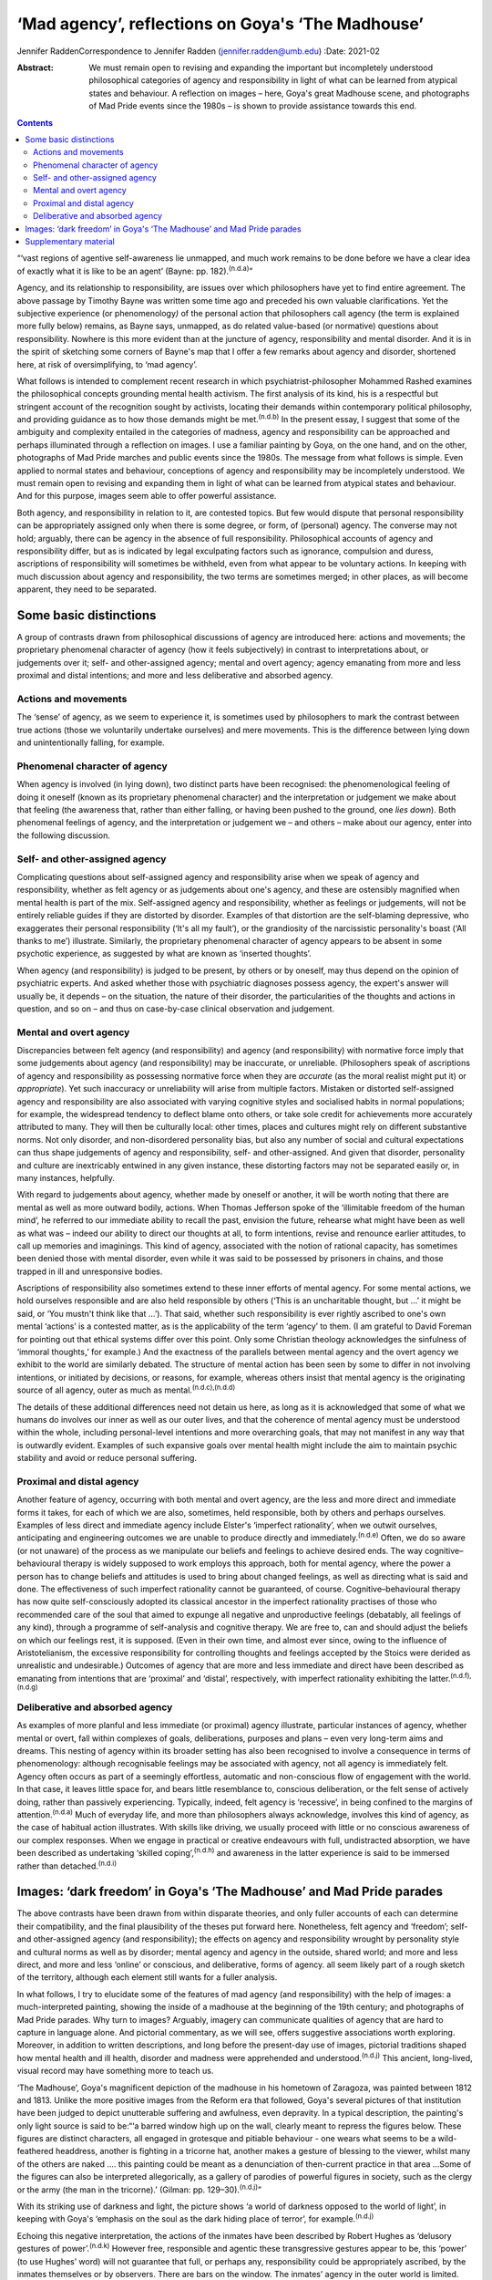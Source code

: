 ==================================================
‘Mad agency’, reflections on Goya's ‘The Madhouse’
==================================================

Jennifer RaddenCorrespondence to Jennifer Radden
(jennifer.radden@umb.edu)
:Date: 2021-02

:Abstract:
   We must remain open to revising and expanding the important but
   incompletely understood philosophical categories of agency and
   responsibility in light of what can be learned from atypical states
   and behaviour. A reflection on images – here, Goya's great Madhouse
   scene, and photographs of Mad Pride events since the 1980s – is shown
   to provide assistance towards this end.


.. contents::
   :depth: 3
..

“‘vast regions of agentive self-awareness lie unmapped, and much work
remains to be done before we have a clear idea of exactly what it is
like to be an agent’ (Bayne: pp. 182).\ :sup:`(n.d.a)`”

Agency, and its relationship to responsibility, are issues over which
philosophers have yet to find entire agreement. The above passage by
Timothy Bayne was written some time ago and preceded his own valuable
clarifications. Yet the subjective experience (or phenomenology\ *)* of
the personal action that philosophers call agency (the term is explained
more fully below) remains, as Bayne says, unmapped, as do related
value-based (or normative) questions about responsibility. Nowhere is
this more evident than at the juncture of agency, responsibility and
mental disorder. And it is in the spirit of sketching some corners of
Bayne's map that I offer a few remarks about agency and disorder,
shortened here, at risk of oversimplifying, to ‘mad agency’.

What follows is intended to complement recent research in which
psychiatrist-philosopher Mohammed Rashed examines the philosophical
concepts grounding mental health activism. The first analysis of its
kind, his is a respectful but stringent account of the recognition
sought by activists, locating their demands within contemporary
political philosophy, and providing guidance as to how those demands
might be met.\ :sup:`(n.d.b)` In the present essay, I suggest that some
of the ambiguity and complexity entailed in the categories of madness,
agency and responsibility can be approached and perhaps illuminated
through a reflection on images. I use a familiar painting by Goya, on
the one hand, and on the other, photographs of Mad Pride marches and
public events since the 1980s. The message from what follows is simple.
Even applied to normal states and behaviour, conceptions of agency and
responsibility may be incompletely understood. We must remain open to
revising and expanding them in light of what can be learned from
atypical states and behaviour. And for this purpose, images seem able to
offer powerful assistance.

Both agency, and responsibility in relation to it, are contested topics.
But few would dispute that personal responsibility can be appropriately
assigned only when there is some degree, or form, of (personal) agency.
The converse may not hold; arguably, there can be agency in the absence
of full responsibility. Philosophical accounts of agency and
responsibility differ, but as is indicated by legal exculpating factors
such as ignorance, compulsion and duress, ascriptions of responsibility
will sometimes be withheld, even from what appear to be voluntary
actions. In keeping with much discussion about agency and
responsibility, the two terms are sometimes merged; in other places, as
will become apparent, they need to be separated.

.. _sec1:

Some basic distinctions
=======================

A group of contrasts drawn from philosophical discussions of agency are
introduced here: actions and movements; the proprietary phenomenal
character of agency (how it feels subjectively) in contrast to
interpretations about, or judgements over it; self- and other-assigned
agency; mental and overt agency; agency emanating from more and less
proximal and distal intentions; and more and less deliberative and
absorbed agency.

.. _sec1-1:

Actions and movements
---------------------

The ‘sense’ of agency, as we seem to experience it, is sometimes used by
philosophers to mark the contrast between true actions (those we
voluntarily undertake ourselves) and mere movements. This is the
difference between lying down and unintentionally falling, for example.

.. _sec1-2:

Phenomenal character of agency
------------------------------

When agency is involved (in lying down), two distinct parts have been
recognised: the phenomenological feeling of doing it oneself (known as
its proprietary phenomenal character) and the interpretation or
judgement we make about that feeling (the awareness that, rather than
either falling, or having been pushed to the ground, one *lies down*).
Both phenomenal feelings of agency, and the interpretation or judgement
we – and others – make about our agency, enter into the following
discussion.

.. _sec1-3:

Self- and other-assigned agency
-------------------------------

Complicating questions about self-assigned agency and responsibility
arise when we speak of agency and responsibility, whether as felt agency
or as judgements about one's agency, and these are ostensibly magnified
when mental health is part of the mix. Self-assigned agency and
responsibility, whether as feelings or judgements, will not be entirely
reliable guides if they are distorted by disorder. Examples of that
distortion are the self-blaming depressive, who exaggerates their
personal responsibility (‘It's all my fault’), or the grandiosity of the
narcissistic personality's boast (‘All thanks to me’) illustrate.
Similarly, the proprietary phenomenal character of agency appears to be
absent in some psychotic experience, as suggested by what are known as
‘inserted thoughts’.

When agency (and responsibility) is judged to be present, by others or
by oneself, may thus depend on the opinion of psychiatric experts. And
asked whether those with psychiatric diagnoses possess agency, the
expert's answer will usually be, it depends – on the situation, the
nature of their disorder, the particularities of the thoughts and
actions in question, and so on – and thus on case-by-case clinical
observation and judgement.

.. _sec1-4:

Mental and overt agency
-----------------------

Discrepancies between felt agency (and responsibility) and agency (and
responsibility) with normative force imply that some judgements about
agency (and responsibility) may be inaccurate, or unreliable.
(Philosophers speak of ascriptions of agency and responsibility as
possessing normative force when they are *accurate* (as the moral
realist might put it) or *appropriate*). Yet such inaccuracy or
unreliability will arise from multiple factors. Mistaken or distorted
self-assigned agency and responsibility are also associated with varying
cognitive styles and socialised habits in normal populations; for
example, the widespread tendency to deflect blame onto others, or take
sole credit for achievements more accurately attributed to many. They
will then be culturally local: other times, places and cultures might
rely on different substantive norms. Not only disorder, and
non-disordered personality bias, but also any number of social and
cultural expectations can thus shape judgements of agency and
responsibility, self- and other-assigned. And given that disorder,
personality and culture are inextricably entwined in any given instance,
these distorting factors may not be separated easily or, in many
instances, helpfully.

With regard to judgements about agency, whether made by oneself or
another, it will be worth noting that there are mental as well as more
outward bodily, actions. When Thomas Jefferson spoke of the ‘illimitable
freedom of the human mind’, he referred to our immediate ability to
recall the past, envision the future, rehearse what might have been as
well as what was – indeed our ability to direct our thoughts at all, to
form intentions, revise and renounce earlier attitudes, to call up
memories and imaginings. This kind of agency, associated with the notion
of rational capacity, has sometimes been denied those with mental
disorder, even while it was said to be possessed by prisoners in chains,
and those trapped in ill and unresponsive bodies.

Ascriptions of responsibility also sometimes extend to these inner
efforts of mental agency. For some mental actions, we hold ourselves
responsible and are also held responsible by others (‘This is an
uncharitable thought, but …’ it might be said, or ‘You mustn't think
like that …’). That said, whether such responsibility is ever rightly
ascribed to one's own mental ‘actions’ is a contested matter, as is the
applicability of the term ‘agency’ to them. (I am grateful to David
Foreman for pointing out that ethical systems differ over this point.
Only some Christian theology acknowledges the sinfulness of ‘immoral
thoughts,ְ’ for example.) And the exactness of the parallels between
mental agency and the overt agency we exhibit to the world are similarly
debated. The structure of mental action has been seen by some to differ
in not involving intentions, or initiated by decisions, or reasons, for
example, whereas others insist that mental agency is the originating
source of all agency, outer as much as mental.\ :sup:`(n.d.c),(n.d.d)`

The details of these additional differences need not detain us here, as
long as it is acknowledged that some of what we humans do involves our
inner as well as our outer lives, and that the coherence of mental
agency must be understood within the whole, including personal-level
intentions and more overarching goals, that may not manifest in any way
that is outwardly evident. Examples of such expansive goals over mental
health might include the aim to maintain psychic stability and avoid or
reduce personal suffering.

.. _sec1-5:

Proximal and distal agency
--------------------------

Another feature of agency, occurring with both mental and overt agency,
are the less and more direct and immediate forms it takes, for each of
which we are also, sometimes, held responsible, both by others and
perhaps ourselves. Examples of less direct and immediate agency include
Elster's ‘imperfect rationality’, when we outwit ourselves, anticipating
and engineering outcomes we are unable to produce directly and
immediately.\ :sup:`(n.d.e)` Often, we do so aware (or not unaware) of
the process as we manipulate our beliefs and feelings to achieve desired
ends. The way cognitive–behavioural therapy is widely supposed to work
employs this approach, both for mental agency, where the power a person
has to change beliefs and attitudes is used to bring about changed
feelings, as well as directing what is said and done. The effectiveness
of such imperfect rationality cannot be guaranteed, of course.
Cognitive–behavioural therapy has now quite self-consciously adopted its
classical ancestor in the imperfect rationality practises of those who
recommended care of the soul that aimed to expunge all negative and
unproductive feelings (debatably, all feelings of any kind), through a
programme of self-analysis and cognitive therapy. We are free to, can
and should adjust the beliefs on which our feelings rest, it is
supposed. (Even in their own time, and almost ever since, owing to the
influence of Aristotelianism, the excessive responsibility for
controlling thoughts and feelings accepted by the Stoics were derided as
unrealistic and undesirable.) Outcomes of agency that are more and less
immediate and direct have been described as emanating from intentions
that are ‘proximal’ and ‘distal’, respectively, with imperfect
rationality exhibiting the latter.\ :sup:`(n.d.f),(n.d.g)`

.. _sec1-6:

Deliberative and absorbed agency
--------------------------------

As examples of more planful and less immediate (or proximal) agency
illustrate, particular instances of agency, whether mental or overt,
fall within complexes of goals, deliberations, purposes and plans – even
very long-term aims and dreams. This nesting of agency within its
broader setting has also been recognised to involve a consequence in
terms of phenomenology: although recognisable feelings may be associated
with agency, not all agency is immediately felt. Agency often occurs as
part of a seemingly effortless, automatic and non-conscious flow of
engagement with the world. In that case, it leaves little space for, and
bears little resemblance to, conscious deliberation, or the felt sense
of actively doing, rather than passively experiencing. Typically,
indeed, felt agency is ‘recessive’, in being confined to the margins of
attention.\ :sup:`(n.d.a)` Much of everyday life, and more than
philosophers always acknowledge, involves this kind of agency, as the
case of habitual action illustrates. With skills like driving, we
usually proceed with little or no conscious awareness of our complex
responses. When we engage in practical or creative endeavours with full,
undistracted absorption, we have been described as undertaking ‘skilled
coping’,\ :sup:`(n.d.h)` and awareness in the latter experience is said
to be immersed rather than detached.\ :sup:`(n.d.i)`

.. _sec2:

Images: ‘dark freedom’ in Goya's ‘The Madhouse’ and Mad Pride parades
=====================================================================

The above contrasts have been drawn from within disparate theories, and
only fuller accounts of each can determine their compatibility, and the
final plausibility of the theses put forward here. Nonetheless, felt
agency and ‘freedom’; self- and other-assigned agency (and
responsibility); the effects on agency and responsibility wrought by
personality style and cultural norms as well as by disorder; mental
agency and agency in the outside, shared world; and more and less
direct, and more and less ‘online’ or conscious, and deliberative, forms
of agency. all seem likely part of a rough sketch of the territory,
although each element still wants for a fuller analysis.

In what follows, I try to elucidate some of the features of mad agency
(and responsibility) with the help of images: a much-interpreted
painting, showing the inside of a madhouse at the beginning of the 19th
century; and photographs of Mad Pride parades. Why turn to images?
Arguably, imagery can communicate qualities of agency that are hard to
capture in language alone. And pictorial commentary, as we will see,
offers suggestive associations worth exploring. Moreover, in addition to
written descriptions, and long before the present-day use of images,
pictorial traditions shaped how mental health and ill health, disorder
and madness were apprehended and understood.\ :sup:`(n.d.j)` This
ancient, long-lived, visual record may have something more to teach us.

‘The Madhouse’, Goya's magnificent depiction of the madhouse in his
hometown of Zaragoza, was painted between 1812 and 1813. Unlike the more
positive images from the Reform era that followed, Goya's several
pictures of that institution have been judged to depict unutterable
suffering and awfulness, even depravity. In a typical description, the
painting's only light source is said to be:“‘a barred window high up on
the wall, clearly meant to repress the figures below. These figures are
distinct characters, all engaged in grotesque and pitiable behaviour -
one wears what seems to be a wild-feathered headdress, another is
fighting in a tricorne hat, another makes a gesture of blessing to the
viewer, whilst many of the others are naked …. this painting could be
meant as a denunciation of then-current practice in that area …Some of
the figures can also be interpreted allegorically, as a gallery of
parodies of powerful figures in society, such as the clergy or the army
(the man in the tricorne).’ (Gilman: pp. 129–30).\ :sup:`(n.d.j)`”

With its striking use of darkness and light, the picture shows ‘a world
of darkness opposed to the world of light’, in keeping with Goya's
‘emphasis on the soul as the dark hiding place of terror’, for
example.\ :sup:`(n.d.j)`

Echoing this negative interpretation, the actions of the inmates have
been described by Robert Hughes as ‘delusory gestures of
power’.\ :sup:`(n.d.k)` However free, responsible and agentic these
transgressive gestures appear to be, this ‘power’ (to use Hughes’ word)
will not guarantee that full, or perhaps any, responsibility could be
appropriately ascribed, by the inmates themselves or by observers. There
are bars on the window. The inmates’ agency in the outer world is
limited. Yet delusory or not, each seems to reflect a kind of inner,
mental agency (power, or freedom). In trying to fathom those ‘delusory’
gestures, it is worth noting that Goya's fascination with, and many
works depicting, madness, have been singled out for their humane and
sympathetic attitudes. Goya located madness among the common presences
of human life, it has been explained. He saw it a natural part of the
human condition, reflecting his creed that nothing human was alien to
him. (Hughes attributes to Goya a well-known medieval saying, attributed
to Terence, to this effect.) And few subsequent depictions of madness
behind bars are as sympathetic, at least until we reach 20th century
pictures such as Bellows’ ‘Dance in a Madhouse’ (1917) and other images
showing asylum entertainments.

Arguably, then, Goya's attitude toward his subject matter was expressive
of sympathy, not revulsion. Conforming to that positive conception is a
revealing passage from another 20th century commentator. Presenting mad
agency as a certain, transgressive ‘dark liberty’, Michel Foucault
observes of the madman in the hat in Goya's painting:“‘[the figure]
leaps out, by virtue of the silent language of his well-muscled form and
the wild, marvelous freedom of his youth, a free human presence who
affirms his birthright as though this were the beginning of new era.
“The Madhouse” speaks … [of] those new bodies, brought into the light in
all their vigour, and whose gestures, if they call up their dreams, sing
above all of their dark liberty.’ (Foucault: pp.
530–1).\ :sup:`(n.d.l)`”

What dark liberty is this? Where does the mad agency lauded by
interpretations like Foucault's fit among the forms of agency sketched
earlier? I propose that the ‘freedom’ expressed in the painting
anticipates something that we only entirely recognise now as a
consequence of political events: it is a demonstration of the powerfully
‘freeing’ and healing transgressiveness and ludic exhilaration
celebrated in today's Mad Pride activism, rhetoric and writing.

We are tempted to agree with Hughes that the gesture of power is merely
delusory – a mistaken parody of real agency – or even a feeling of
agency distorted by disorder-wrought cognitive error. Yet, in light of
writing by mad activists, we also perhaps begin to see a quality
inviting attitudes of hope and delight, rather than abject despair, in
the gestures of Goya's inmates. To cite just one example of such
writing:“ֹ‘Madness is the new rock “n” roll!… All of us who've
experienced “deep sea fishing” will know the sensation of heightened
awareness, of consciousness enhanced … of feelings of wonder and terror
that can't be verbalized …’ (Morris: pp. 207).\ :sup:`(n.d.m)`”

Generally, what we see in images is limited by what we expect to see,
and what we suppose the artist wanted us to see. We might guess that the
inmates in the asylum were performing for an audience, perhaps even
engaging in such display for monetary reward, as did the inmates at
English asylums during the same era.\ :sup:`(n.d.j),(n.d.n)` (I am
grateful to David Foreman for drawing my attention to this possibility.)
Were this so, the actions depicted by Goya are replete with the features
of classic rational agency, and a pretence. But whether or not it is a
pretence, later events and subsequent understanding allow us to go
beyond the constraints imposed by what we would expect, and what,
intentionally or not, Goya may have conveyed. From today's perspective
and understanding, we can see it differently. To illustrate this
interpretive shift, we might turn to Bellows’ ‘Dance in a Madhouse’,
where movements have been dismissed as ‘wild and uncontrollable’, and
reflecting passive (‘melancholic’) postures.\ :sup:`(n.d.j)` Yet here,
too, and contrary to Gilman, the central female figure in Bellows’
picture also reveals something joyous, triumphant, freeing, enlivening
and, perhaps, empowering.

Goya's madhouse has parallels and echoes in today's Mad Pride activism,
some of them quite evidently self-conscious. Here we find not only
resistance to the mental health system, and solidarity, but repeated
emphasis on ‘the celebration of difference’. ‘Celebration’ is a useful
encapsulation, suggesting exhilaration and joy. Its object is more than
mere difference, however. What is being celebrated? Minimally, the
‘creativity of mad people, pride in a unique way of looking at life, the
validity of such a distinct way of life …’ (Sen: pp. 5)\ :sup:`(n.d.o)`
are grounds for pride and reason for celebration. Enumerating elements
of the demand for recognition of mad identity, Rashed emphasises that
Mad Pride discourse includes a range of attitudes and interpretations.
It emphasises mad identity, creativity, spirituality, suffering and the
gifts that, although valuable, are dangerous.\ :sup:`(n.d.b),(n.d.p)`
Each of those aspects (identity, creativity, spirituality, suffering and
dangerous gifts) offers grounds to applaud and celebrate.

Images of broadly ‘celebratory’ Mad Pride parades (in Canada, the USA,
the UK, Ireland, Belgium, France and Australia, for example), provide us
with readily recognisable descendants of our madhouse scene. Here are
flamboyant and excessive dress, gesture and performance; here are the
seeming freedoms and agency associated with the transgressive, the
parodic and ludic. Unlike the barred madhouse, the street now forms the
stage for performance. The demands for political recognition, I suggest,
provide examples of agentic forms identified earlier, and perhaps
anticipated by Goya.

By recognising that agency works in many ways, indirect as well as
direct, and through imperfect as well as perfect rationality, we may
regard the mad gestures in Goya's painting as not only exhilarating, and
felt, although ultimately delusional agency and freedom, but also as
healing, consoling, emboldening, strengthening and even, yes, freeing.
Like the antics of the marchers celebrating Mad Pride, these gestures
may convey the shoring up of what is depleted, diminished and
misunderstood by the surrounding culture, or concealed through
prejudicial expectations.

Viewed as a kind of self-help or self-care, the gestures depicted in
both Goya's and the later celebratory, Mad Pride images, can also be
likened to the indirect agency of imperfect rationality. Arts-based
healing rituals, healing effects and the mental health benefits of
expressive therapies have been acknowledged since ancient times, and are
well documented.\ :sup:`(n.d.q)–(n.d.r)` Their proponents speak of the
way such activities integrate mind and body in a unified, healing whole;
the ‘act of responding to what is given, imagining its possibilities and
reshaping it in accordance with what is emerging’, is described as akin
to that found in all imaginative play, and improvisation (Levine: pp.
71).\ :sup:`(n.d.p)`

The agent may not seek anything further through their exuberant gesture,
or even be alert to broader intentional or purposive context within
which it occurs. Their agency may reflect the obliviousness of intense
absorption. Moreover, it may not be agency with outer effects. In
contrast to the powerless inhabitants of the madhouse, today's activists
bring about real world, consequential political outcomes (changed
cultural attitudes, for example, and more enlightened mental health
policies). Yet even without doing so, the gestures of Goya's figures may
be seen to intimate certain forms of distal, immersed agency, as
Foucault's analysis may be taken to suggest.

Reviewing the discourse and tenets of Mad Pride activism, Rashed notes
four main elements, as we saw: demands around identity and culture,
creativity and spirituality, distress and disability, and finally,
madness as a ‘dangerous gift’.\ :sup:`(n.d.b)` Among the demands
identified by Rashed and these activists, I have tried to suggest that
none quite convey the healing and freeing power captured in the ludic,
the parodic and the transgressive that are so evident in today's Mad
Pride parades and celebrations and, in light of them, we are now able to
recognise as foreseen in the dark liberty of Goya's madhouse.

About the dangerous gifts of madness, it has been explained that ‘… we
are members of a group that has been misunderstood and persecuted
throughout history but has also been responsible for some of its most
brilliant creations’ (Du Bru: pp. 259).\ :sup:`(n.d.s)` Any incautious
ability to violate convention and social norms will be dangerous,
including such gifts, it must be conceded, and will likely bring its own
exhilarating phenomenology, as well as fateful and often self-defeating
consequences. The demands of mad activism can be met, perhaps, only with
the openness, imagination and negotiated agreement of the larger
culture.

Such negotiated agreement requires a preparedness to revise and expand
accepted ideas about social norms and concepts of mental health, as I
have pointed out elsewhere.\ :sup:`(n.d.t)` Among those social norms and
concepts of mental health, it has been proposed here, are ideas about
agency.

I am grateful for audience questions at the Royal College of
Psychiatrists’ Philosophy of Psychiatry Special Interest Group Biennial
Conference in September 2019, ‘Madness and Society: Pathways to
Reconciliation’. My greatest thanks go to Dr David Foreman for his
careful reading and insightful suggestions on an earlier draft of this
paper.

**Jennifer Radden** is a Professor Emerita at the Philosophy Department
of University of Massachusetts Boston, Massachusetts, USA.

.. _sec3:

Supplementary material
======================

For supplementary material accompanying this paper visit
https://doi.org/10.1192/bjb.2020.119.

.. container:: caption

   .. rubric:: 

   click here to view supplementary material

.. container:: references csl-bib-body hanging-indent
   :name: refs

   .. container:: csl-entry
      :name: ref-ref1

      n.d.a.

   .. container:: csl-entry
      :name: ref-ref2

      n.d.b.

   .. container:: csl-entry
      :name: ref-ref3

      n.d.c.

   .. container:: csl-entry
      :name: ref-ref4

      n.d.d.

   .. container:: csl-entry
      :name: ref-ref5

      n.d.e.

   .. container:: csl-entry
      :name: ref-ref6

      n.d.f.

   .. container:: csl-entry
      :name: ref-ref7

      n.d.g.

   .. container:: csl-entry
      :name: ref-ref8

      n.d.h.

   .. container:: csl-entry
      :name: ref-ref9

      n.d.i.

   .. container:: csl-entry
      :name: ref-ref10

      n.d.j.

   .. container:: csl-entry
      :name: ref-ref11

      n.d.k.

   .. container:: csl-entry
      :name: ref-ref12

      n.d.l.

   .. container:: csl-entry
      :name: ref-ref13

      n.d.m.

   .. container:: csl-entry
      :name: ref-ref14

      n.d.n.

   .. container:: csl-entry
      :name: ref-ref15

      n.d.o.

   .. container:: csl-entry
      :name: ref-ref16

      n.d.p.

   .. container:: csl-entry
      :name: ref-ref17

      n.d.q.

   .. container:: csl-entry
      :name: ref-ref19

      n.d.r.

   .. container:: csl-entry
      :name: ref-ref20

      n.d.s.

   .. container:: csl-entry
      :name: ref-ref21

      n.d.t.
